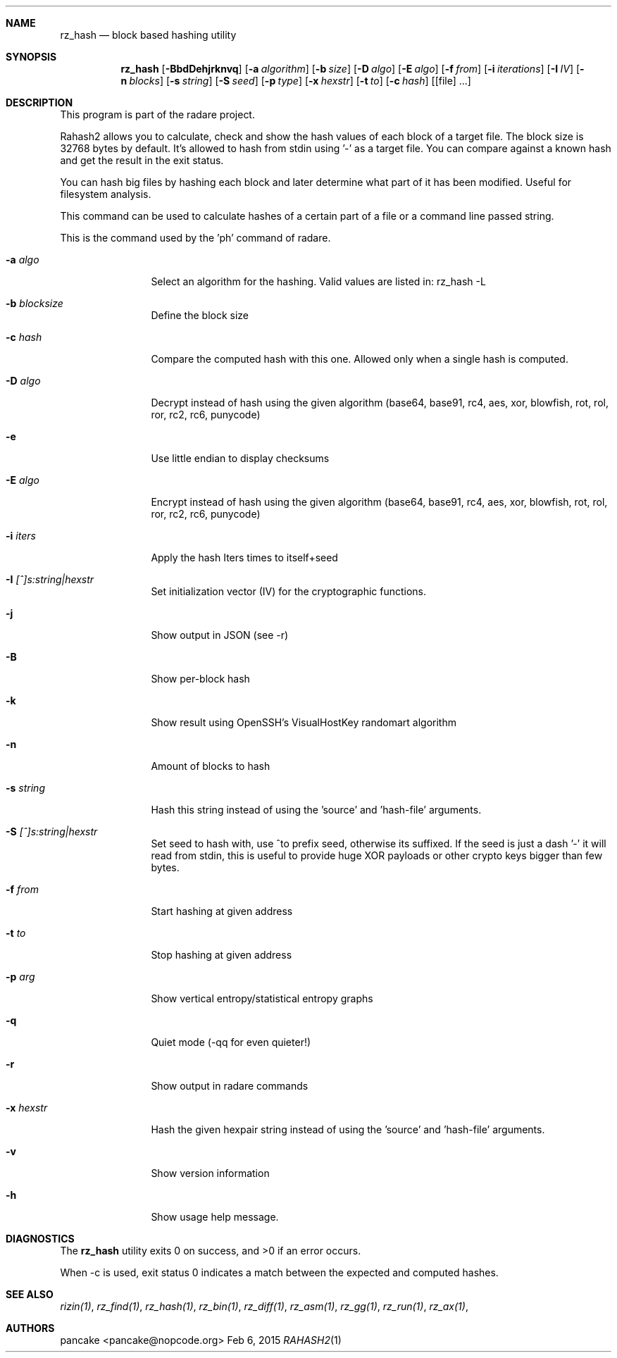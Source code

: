 .Dd Feb 6, 2015
.Dt RAHASH2 1
.Sh NAME
.Nm rz_hash
.Nd block based hashing utility
.Sh SYNOPSIS
.Nm rz_hash
.Op Fl BbdDehjrknvq
.Op Fl a Ar algorithm
.Op Fl b Ar size
.Op Fl D Ar algo
.Op Fl E Ar algo
.Op Fl f Ar from
.Op Fl i Ar iterations
.Op Fl I Ar IV
.Op Fl n Ar blocks
.Op Fl s Ar string
.Op Fl S Ar seed
.Op Fl p Ar type
.Op Fl x Ar hexstr
.Op Fl t Ar to
.Op Fl c Ar hash
.Op [file] ...
.Sh DESCRIPTION
This program is part of the radare project.
.Pp
Rahash2 allows you to calculate, check and show the hash values of each block of a target file. The block size is 32768 bytes by default. It's allowed to hash from stdin using '-' as a target file. You can compare against a known hash and get the result in the exit status.
.Pp
You can hash big files by hashing each block and later determine what part of it has been modified. Useful for filesystem analysis.
.Pp
This command can be used to calculate hashes of a certain part of a file or a command line passed string.
.Pp
This is the command used by the 'ph' command of radare.
.Bl -tag -width Fl
.It Fl a Ar algo
Select an algorithm for the hashing. Valid values are listed in: rz_hash -L
.It Fl b Ar blocksize
Define the block size
.It Fl c Ar hash
Compare the computed hash with this one. Allowed only when a single hash is computed.
.It Fl D Ar algo
Decrypt instead of hash using the given algorithm (base64, base91, rc4, aes, xor, blowfish, rot, rol, ror, rc2, rc6, punycode)
.It Fl e
Use little endian to display checksums
.It Fl E Ar algo
Encrypt instead of hash using the given algorithm (base64, base91, rc4, aes, xor, blowfish, rot, rol, ror, rc2, rc6, punycode)
.It Fl i Ar iters
Apply the hash Iters times to itself+seed
.It Fl I Ar [^]s:string|hexstr
Set initialization vector (IV) for the cryptographic functions.
.It Fl j
Show output in JSON (see -r)
.It Fl B
Show per-block hash
.It Fl k
Show result using OpenSSH's VisualHostKey randomart algorithm
.It Fl n
Amount of blocks to hash
.It Fl s Ar string
Hash this string instead of using the 'source' and 'hash-file' arguments.
.It Fl S Ar [^]s:string|hexstr
Set seed to hash with, use ^to prefix seed, otherwise its suffixed. If the seed is just a dash '-' it will read from stdin, this is useful to provide huge XOR payloads or other crypto keys bigger than few bytes.
.It Fl f Ar from
Start hashing at given address
.It Fl t Ar to
Stop hashing at given address
.It Fl p Ar arg
Show vertical entropy/statistical entropy graphs
.It Fl q
Quiet mode (-qq for even quieter!)
.It Fl r
Show output in radare commands
.It Fl x Ar hexstr
Hash the given hexpair string instead of using the 'source' and 'hash-file' arguments.
.It Fl v
Show version information
.It Fl h
Show usage help message.
.El
.Sh DIAGNOSTICS
.Ex -std
.Pp
When -c is used, exit status 0 indicates a match between the expected and computed hashes.
.Sh SEE ALSO
.Pp
.Xr rizin(1) ,
.Xr rz_find(1) ,
.Xr rz_hash(1) ,
.Xr rz_bin(1) ,
.Xr rz_diff(1) ,
.Xr rz_asm(1) ,
.Xr rz_gg(1) ,
.Xr rz_run(1) ,
.Xr rz_ax(1) ,
.Sh AUTHORS
.Pp
pancake <pancake@nopcode.org>
